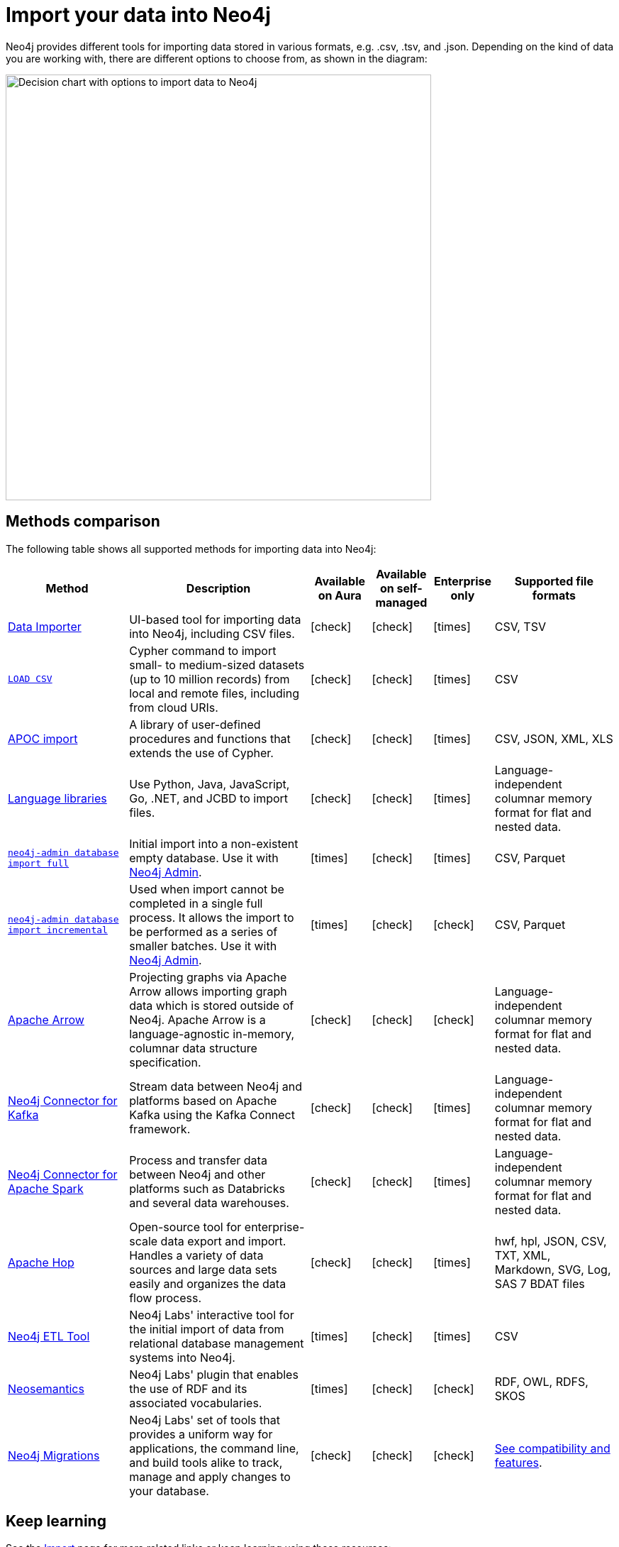 [[data-import]]
= Import your data into Neo4j
:tags: data-import, graph-import, import-csv, json-api, northwind-graph, example-data
:page-pagination: next
:page-ad-overline-link: https://graphacademy.neo4j.com/courses/importing-data/?ref=docs
:page-ad-overline: Neo4j GraphAcademy
:page-ad-title: Importing CSV Data into Neo4j
:page-ad-description: Learn how to import data into Neo4j
:page-ad-link: https://graphacademy.neo4j.com/courses/importing-data/?ref=docs
:page-ad-underline-role: button
:page-ad-underline: Learn more

//Check Mark
:check-mark: icon:check[]

//Cross Mark
:cross-mark: icon:times[]

Neo4j provides different tools for importing data stored in various formats, e.g. .csv, .tsv, and .json.
Depending on the kind of data you are working with, there are different options to choose from, as shown in the diagram:

image::import-data-charts.svg[Decision chart with options to import data to Neo4j,width=600,role=popup]

== Methods comparison

The following table shows all supported methods for importing data into Neo4j:

[options=header,cols="^.^2,3,^.^,^.^,^.^,^.^2"]
|===
| Method
^.^| Description
| Available on Aura
| Available on self-managed
| Enterprise only
| Supported file formats

a| link:{docs-home}/data-importer/current[Data Importer]
| UI-based tool for importing data into Neo4j, including CSV files.
| {check-mark}
| {check-mark}
| {cross-mark}
| CSV, TSV

a| link:https://neo4j.com/docs/cypher-manual/current/clauses/load-csv/[`LOAD CSV`]
| Cypher command to import small- to medium-sized datasets (up to 10 million records) from local and remote files, including from cloud URIs.
| {check-mark}
| {check-mark}
| {cross-mark}
| CSV

a| link:https://neo4j.com/docs/apoc/current/import/[APOC import]
| A library of user-defined procedures and functions that extends the use of Cypher.
| {check-mark}
| {check-mark}
| {cross-mark}
| CSV, JSON, XML, XLS

a| link:{docs-home}/create-applications[Language libraries]
| Use Python, Java, JavaScript, Go, .NET, and JCBD to import files.
| {check-mark}
| {check-mark}
| {cross-mark}
| Language-independent columnar memory format for flat and nested data.

a| link:https://www.neo4j.com/docs/operations-manual/current/import/#import-tool-full[`neo4j-admin database import full`]
| Initial import into a non-existent empty database.
Use it with link:{docs-home}/operations-manual/current/neo4j-admin-neo4j-cli/[Neo4j Admin].
| {cross-mark}
| {check-mark}
| {cross-mark}
| CSV, Parquet

a| link:https://www.neo4j.com/docs/operations-manual/current/import/#import-tool-incremental[`neo4j-admin database import incremental`]
| Used when import cannot be completed in a single full process.
It allows the import to be performed as a series of smaller batches.
Use it with link:{docs-home}/operations-manual/current/neo4j-admin-neo4j-cli/[Neo4j Admin].
| {cross-mark}
| {check-mark}
| {check-mark}
| CSV, Parquet

a| link:https://neo4j.com/docs/graph-data-science/current/management-ops/graph-creation/graph-project-apache-arrow/[Apache Arrow]
| Projecting graphs via Apache Arrow allows importing graph data which is stored outside of Neo4j. Apache Arrow is a language-agnostic in-memory, columnar data structure specification.
| {check-mark}
| {check-mark}
| {check-mark}
| Language-independent columnar memory format for flat and nested data.

a| link:https://neo4j.com/docs/kafka/current/[Neo4j Connector for Kafka]
| Stream data between Neo4j and platforms based on Apache Kafka using the Kafka Connect framework.
| {check-mark}
| {check-mark}
| {cross-mark}
| Language-independent columnar memory format for flat and nested data.

a| link:https://neo4j.com/docs/kafka/current/[Neo4j Connector for Apache Spark]
| Process and transfer data between Neo4j and other platforms such as Databricks and several data warehouses.
| {check-mark}
| {check-mark}
| {cross-mark}
| Language-independent columnar memory format for flat and nested data.

| link:https://hop.apache.org/manual/latest/technology/neo4j/index.html[Apache Hop]
| Open-source tool for enterprise-scale data export and import. 
Handles a variety of data sources and large data sets easily and organizes the data flow process.
| {check-mark}
| {check-mark}
| {cross-mark}
| hwf, hpl, JSON, CSV, TXT, XML, Markdown, SVG, Log, SAS 7 BDAT files

a| link:https://neo4j.com/labs/etl-tool/[Neo4j ETL Tool]
| Neo4j Labs' interactive tool for the initial import of data from relational database management systems into Neo4j.
| {cross-mark}
| {check-mark}
| {cross-mark}
| CSV

a| link:https://neo4j.com/labs/neosemantics/[Neosemantics]
| Neo4j Labs' plugin that enables the use of RDF and its associated vocabularies.
| {cross-mark}
| {check-mark}
| {check-mark}
| RDF, OWL, RDFS, SKOS

a| link:https://neo4j.com/labs/neo4j-migrations/[Neo4j Migrations]
| Neo4j Labs' set of tools that provides a uniform way for applications, the command line, and build tools alike to track, manage and apply changes to your database.
| {check-mark}
| {check-mark}
| {check-mark}
| link:https://neo4j.com/labs/neo4j-migrations/#_features[See compatibility and features].

|===

== Keep learning

See the link:https://neo4j.com/docs/import/[Import] page for more related links or keep learning using these resources:

* link:https://graphacademy.neo4j.com/courses/importing-fundamentals/[Importing Data Fundamentals]: An interactive course on the fundamentals of data importing with Neo4j.
* link:https://graphacademy.neo4j.com/courses/importing-cypher/[Importing CSV data into Neo4j]: An interactive course on how to import CSV data into Neo4j using Cypher.
* xref:data-import/import-relational-and-etl.adoc[Tutorial: Import data from a relational database]: Import relational data into a Neo4j deployment.
* xref:appendix/tutorials/guide-import-desktop-csv.adoc[How-To: Import CSV data with Neo4j Desktop]: Read how to import CSV data using Neo4j Desktop.
